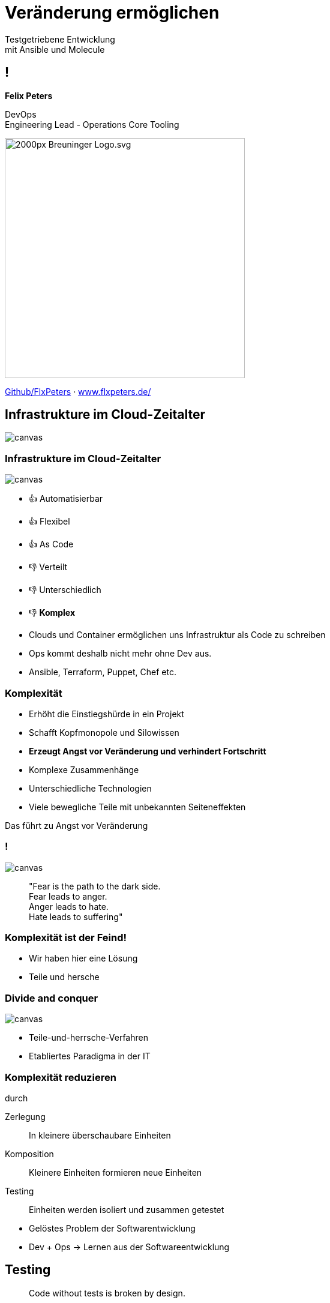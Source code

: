 = Veränderung ermöglichen
:revealjs_theme: white
:revealjs_hash: true
:revealjs_history: true
:source-highlighter: highlightjs
:revealjs_width: "90%"
:customcss: custom.css

Testgetriebene Entwicklung + 
mit Ansible und Molecule

== !

*Felix Peters*

DevOps +
Engineering Lead - Operations Core Tooling 


image::https://upload.wikimedia.org/wikipedia/commons/thumb/f/fa/Breuninger-Logo.svg/2000px-Breuninger-Logo.svg.png[width=400px]

https://github.com/FlxPeters[Github/FlxPeters] · https://www.flxpeters.de/[www.flxpeters.de/]

[.boxed]
== Infrastrukture im Cloud-Zeitalter

image::img/ref-arch-full.png[canvas,size=contain]

[role="columns blured"]
=== Infrastrukture im Cloud-Zeitalter

image::img/ref-arch-full.png[canvas,size=contain]

[.column]
--
* 👍 Automatisierbar +
* 👍 Flexibel +
* 👍 As Code
--

[.column]
--
* 👎 Verteilt +
* 👎 Unterschiedlich +
* 👎 *Komplex*
--

[.notes]
--
* Clouds und Container ermöglichen uns Infrastruktur als Code zu schreiben
* Ops kommt deshalb nicht mehr ohne Dev aus. 
* Ansible, Terraform, Puppet, Chef etc. 
--


=== Komplexität

[%step]
* Erhöht die Einstiegshürde in ein Projekt
* Schafft Kopfmonopole und Silowissen
* *Erzeugt Angst vor Veränderung und verhindert Fortschritt*


[.notes]
--
* Komplexe Zusammenhänge
* Unterschiedliche Technologien
* Viele bewegliche Teile mit unbekannten Seiteneffekten

Das führt zu Angst vor Veränderung
--

=== !

image::https://media3.giphy.com/media/33iqmp5ATXT5m/giphy.gif[canvas]

> "Fear is the path to the dark side. +
 Fear leads to anger. +
 Anger leads to hate. +
 Hate leads to suffering"

=== Komplexität ist der Feind!

[.notes]
--
* Wir haben hier eine Lösung
* Teile und hersche
--


[.boxed]
=== Divide and conquer

image::https://i.pinimg.com/originals/7d/97/f2/7d97f2f27b6667022cd4ef0daf4de1ac.jpg[canvas,size=contain]

[.notes]
--
* Teile-und-herrsche-Verfahren
* Etabliertes Paradigma in der IT
--

=== Komplexität reduzieren 

durch

Zerlegung:: In kleinere überschaubare Einheiten
Komposition:: Kleinere Einheiten formieren neue Einheiten
Testing:: Einheiten werden isoliert und zusammen getestet

[.notes]
--
* Gelöstes Problem der Softwarentwicklung
* Dev + Ops -> Lernen aus der Softwareentwicklung
--

== Testing

> Code without tests is broken by design.

[.notes]
--
* Standard in der Softwareentwicklung
--

=== Tests

[%step]
* beweisen die Funktion und Korrektheit von Code
* verbessern Code-Qualität und Struktur
* formulieren die Aufgabe und Zweck von Code
* ermöglichen das Verändern von Code
* *Tests geben Sicherheit*

=== Testpyramide

image::img/test_pyramid.png[]

== !

image::img/Ansible_logo.svg.png[height=500px]

=== Ansible

Modulares Open-Source Automatisierungs-Werkzeug +
für Linux, Windows, Cloud und Netzwerk

https://www.ansible.com/[ansible.com]

[%step]
* Deklarativer Infrastruktur Code
* Agentless (SSH, Winrm, Napalm, Docker, etc.)
* Red Hat Produkt (seit 2014)

=== Beispiel - Linux

``` YAML
- name: Setup a Linux user
  hosts: all
  tasks:
    - name: Ensure group "admin" exists
      group:
        name: admin
        state: present

    - name: Add the user 'johnd' with a specific uid and a primary group of 'admin'
      user:
        name: johnd
        comment: John Doe
        uid: 1042
        group: admin

```

=== Beispiel - AWS

``` YAML

- name: Setup a AWS EC2 instance
  hosts: all
  tasks:
    - name: Create a EC2 instance
      ec2_instance:
        name: "public-compute-instance"
        key_name: "prod-ssh-key"
        vpc_subnet_id: subnet-42
        instance_type: c5.large
        security_group: default
        network:
            assign_public_ip: true
        image_id: ami-123456

``` 

=== !

image::https://www.rackspace.com/sites/default/files/article-images/blog_254.jpg[canvas, size=auto]

=== !

Auch das wird schnell unübersichtlich. Deshalb:

* Zerlegen in wiederverwendbare Teilaspekte
* Einzelteile testen
* Integration der Einzelteile testen

== !

image::img/molecule.png[height=500px]

=== Molecule

Modulares Framework zum Testen von Ansible Rollen und Playbooks

https://molecule.readthedocs.io/[molecule.io]

[%step]
* Basiert auf Ansible 
* Standard *Workflow* zum Testen von Ansible Code
* *Szenarien* (z.B. für verschiedene Konfigurationen)
* *Plattformen* (z.B. Support für mehrere OS-Distros)


[.columns]
=== Molecule - Toolset

[.column]
--
*Driver*

* *Docker*
* Podman
* Delegate
* _Vagrant_
* _Cloud_
--

[.column]
--
*Provisioner*

* *Ansible*
--

[.column]
--
*Verifier*

* Ansible
* *Testinfra*
* _Inspec_
--

[.column]
--
*Linter*

* *Ansiblelint*
* Yamllint
--

=== Ansiblelint

Prüft Ansible code auf Best Practices, Code Style und  +
Verhalten die verbessert werden können


```
$ ansible-lint examples/example.yml

[301] Commands should not change things if nothing needs doing
examples/example.yml:9
Task/Handler: unset variable

[206] Variables should have spaces before and after: {{ var_name }}
examples/example.yml:10
    action: command echo {{thisvariable}} is not set in this playbook

```

https://github.com/ansible/ansible-lint[github.com/ansible/ansible-lint]

=== Testinfra

Python Framework zum Testen von Infrastruktur und Server. +
Nutzt als Basis das Pytest Framework. +
Inspiriert von Serverspec. 

``` Python
def test_nginx_is_installed(host):
    nginx = host.package("nginx")
    assert nginx.is_installed
    assert nginx.version.startswith("1.2")

def test_nginx_running_and_enabled(host):
    nginx = host.service("nginx")
    assert nginx.is_running
    assert nginx.is_enabled
```

https://testinfra.readthedocs.io/en/latest/[testinfra.readthedocs.io]

=== Workflow

image::img/molecule_workflow.svg[width=100%]

[.notes]
--
Install dependencies via Ansible Galaxy
Lint the Ansible role code
Prepare: Start one ore more test instances using a driver and apply prepare steps
Converge: Apply the role via an Ansible playbook
Run the playbook again to ensure idempotence
Verify: Run one or more verifiers
Cleanup
--

== Demo

*Ziel:* Testgetriebene Entwicklung eines Ansible Playbooks:

1. Nutzt eine Rolle zum erstellen von Nutzern auf Centos
2. Erstellt ein Verzeichnis und einen Nutzer
3. Legt eine Datei nur für diesen Nutzer ab

== Zusammenfassung

[%step]
* Testen gibt *Sicherheit* und verbessert den Code
* Testen schafft *Verständnis* für die Ziele des Codes
* Sicherheit und Verständnis ermöglichen *Veränderung* 

[%notitle]
== Bonus Slides

https://github.com/gruntwork-io/terratest[Terratest]:: Testgetriebene Entwicklung für Packer, Terraform, Docker
https://kitchen.ci/[Kitchen-CI]:: Testgetriebene Entwicklung für Checf
https://learning.oreilly.com/library/view/the-phoenix-project/9781457191350/[The Phoenix Project]:: A Novel about IT, DevOps, and Helping Your Business Win
